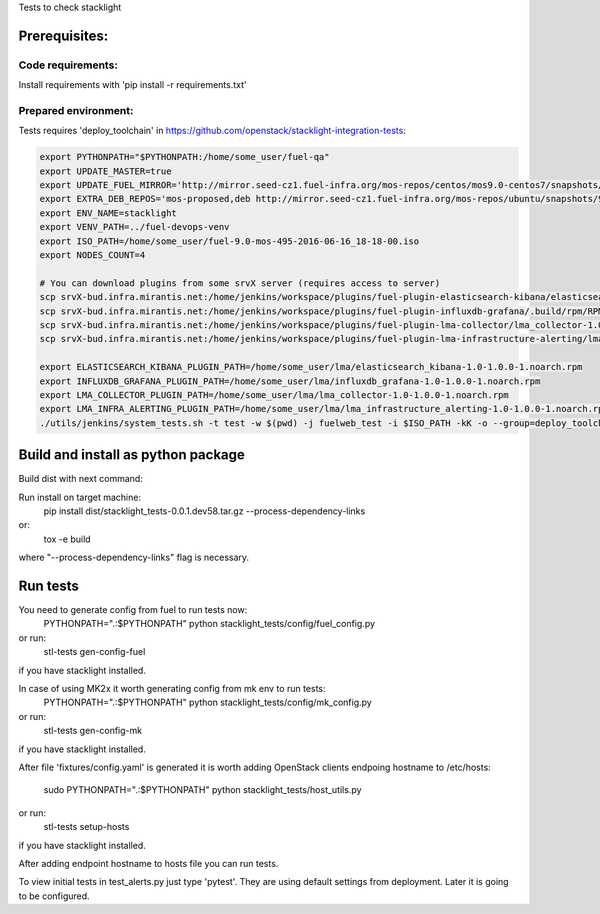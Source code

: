Tests to check stacklight

Prerequisites:
==============

Code requirements:
------------------
Install requirements with 'pip install -r requirements.txt'

Prepared environment:
---------------------
Tests requires 'deploy_toolchain' in https://github.com/openstack/stacklight-integration-tests:

.. code:: bash

    export PYTHONPATH="$PYTHONPATH:/home/some_user/fuel-qa"
    export UPDATE_MASTER=true
    export UPDATE_FUEL_MIRROR='http://mirror.seed-cz1.fuel-infra.org/mos-repos/centos/mos9.0-centos7/snapshots/os-2016-06-23-135731/x86_64 http://mirror.seed-cz1.fuel-infra.org/mos-repos/centos/mos9.0-centos7/snapshots/proposed-2016-09-22-152322/x86_64 http://mirror.seed-cz1.fuel-infra.org/mos-repos/centos/mos9.0-centos7/snapshots/updates-2016-06-23-135916/x86_64 http://mirror.seed-cz1.fuel-infra.org/mos-repos/centos/mos9.0-centos7/snapshots/holdback-2016-06-23-140047/x86_64 http://mirror.seed-cz1.fuel-infra.org/mos-repos/centos/mos9.0-centos7/snapshots/security-2016-06-23-140002/x86_64'
    export EXTRA_DEB_REPOS='mos-proposed,deb http://mirror.seed-cz1.fuel-infra.org/mos-repos/ubuntu/snapshots/9.0-2016-09-22-142322 mos9.0-proposed main restricted|mos-updates,deb http://mirror.seed-cz1.fuel-infra.org/mos-repos/ubuntu/snapshots/9.0-2016-09-22-142322 mos9.0-updates main restricted|mos-holdback,deb http://mirror.seed-cz1.fuel-infra.org/mos-repos/ubuntu/snapshots/9.0-2016-09-22-142322 mos9.0-holdback main restricted|mos-security,deb http://mirror.seed-cz1.fuel-infra.org/mos-repos/ubuntu/snapshots/9.0-2016-09-22-142322 mos9.0-security main restricted'
    export ENV_NAME=stacklight
    export VENV_PATH=../fuel-devops-venv
    export ISO_PATH=/home/some_user/fuel-9.0-mos-495-2016-06-16_18-18-00.iso
    export NODES_COUNT=4

    # You can download plugins from some srvX server (requires access to server)
    scp srvX-bud.infra.mirantis.net:/home/jenkins/workspace/plugins/fuel-plugin-elasticsearch-kibana/elasticsearch_kibana-1.0-1.0.0-1.noarch.rpm /home/some_user/lma
    scp srvX-bud.infra.mirantis.net:/home/jenkins/workspace/plugins/fuel-plugin-influxdb-grafana/.build/rpm/RPMS/noarch/influxdb_grafana-1.0-1.0.0-1.noarch.rpm /home/some_user/lma
    scp srvX-bud.infra.mirantis.net:/home/jenkins/workspace/plugins/fuel-plugin-lma-collector/lma_collector-1.0-1.0.0-1.noarch.rpm /home/some_user/lma
    scp srvX-bud.infra.mirantis.net:/home/jenkins/workspace/plugins/fuel-plugin-lma-infrastructure-alerting/lma_infrastructure_alerting-1.0-1.0.0-1.noarch.rpm /home/some_user/lma

    export ELASTICSEARCH_KIBANA_PLUGIN_PATH=/home/some_user/lma/elasticsearch_kibana-1.0-1.0.0-1.noarch.rpm
    export INFLUXDB_GRAFANA_PLUGIN_PATH=/home/some_user/lma/influxdb_grafana-1.0-1.0.0-1.noarch.rpm
    export LMA_COLLECTOR_PLUGIN_PATH=/home/some_user/lma/lma_collector-1.0-1.0.0-1.noarch.rpm
    export LMA_INFRA_ALERTING_PLUGIN_PATH=/home/some_user/lma/lma_infrastructure_alerting-1.0-1.0.0-1.noarch.rpm
    ./utils/jenkins/system_tests.sh -t test -w $(pwd) -j fuelweb_test -i $ISO_PATH -kK -o --group=deploy_toolchain


Build and install as python package
===================================
Build dist with next command:

Run install on target machine:
   pip install dist/stacklight_tests-0.0.1.dev58.tar.gz --process-dependency-links
or:
   tox -e build

where "--process-dependency-links" flag is necessary.

Run tests
=========
You need to generate config from fuel to run tests now:
   PYTHONPATH=".:$PYTHONPATH" python stacklight_tests/config/fuel_config.py

or run:
   stl-tests gen-config-fuel

if you have stacklight installed.

In case of using MK2x it worth generating config from mk env to run tests:
   PYTHONPATH=".:$PYTHONPATH" python stacklight_tests/config/mk_config.py

or run:
   stl-tests gen-config-mk

if you have stacklight installed.

After file 'fixtures/config.yaml' is generated it is worth adding
OpenStack clients endpoing hostname to /etc/hosts:
   sudo PYTHONPATH=".:$PYTHONPATH" python stacklight_tests/host_utils.py

or run:
   stl-tests setup-hosts

if you have stacklight installed.

After adding endpoint hostname to hosts file you can run tests.

To view initial tests in test_alerts.py just type 'pytest'. They are using
default settings from deployment. Later it is going to be configured.
